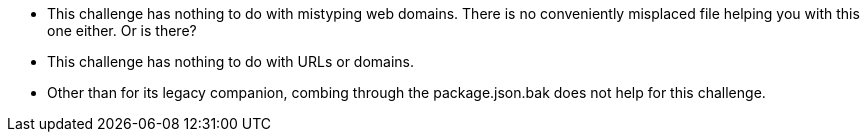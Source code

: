 * This challenge has nothing to do with mistyping web domains. There is no conveniently misplaced file helping you with this one either. Or is there?
* This challenge has nothing to do with URLs or domains.
* Other than for its legacy companion, combing through the package.json.bak does not help for this challenge.
